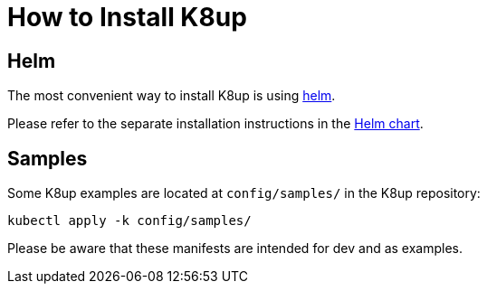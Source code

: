 = How to Install K8up

== Helm

The most convenient way to install K8up is using https://helm.sh/[helm].

Please refer to the separate installation instructions in the https://github.com/k8up-io/k8up/tree/master/charts/k8up[Helm chart].

== Samples

Some K8up examples are located at `config/samples/` in the K8up repository:

[source,bash]
----
kubectl apply -k config/samples/
----

Please be aware that these manifests are intended for dev and as examples.
